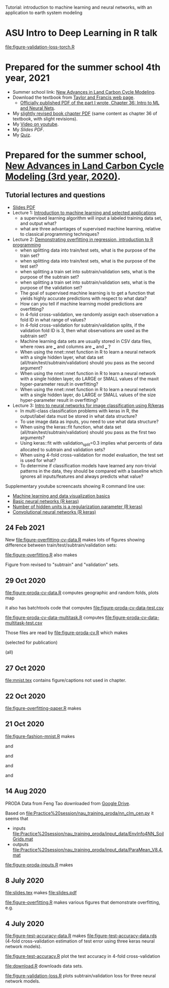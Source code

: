 Tutorial: introduction to machine learning and neural networks, with
an application to earth system modeling

* ASU Intro to Deep Learning in R talk

[[file:figure-validation-loss-torch.R]]

* Prepared for the summer school 4th year, 2021

- Summer school link: [[http://www2.nau.edu/luo-lab/?workshop][New Advances in Land Carbon Cycle Modeling]].
- Download the textbook from [[https://www.taylorfrancis.com/books/oa-edit/10.1201/9780429155659/land-carbon-cycle-modeling-yiqi-luo-benjamin-smith][Taylor and Francis web page]].
  - [[https://s3-euw1-ap-pe-df-pch-content-store-p.s3.eu-west-1.amazonaws.com/9780429155659/c6a24cb4-7050-4c62-b7b1-fd36667c7596/chapters/chapter36.pdf?AWSAccessKeyId=ASIAQFVOSJ57WMQZXX5R&Expires=1660927324&Signature=YSKeSQYM9LwzdbpGqcsBKvcRIRM%3D&response-content-disposition=attachment%3B%20filename%3D%2210.1201_9780429155659-46_chapterpdf.pdf%22&x-amz-security-token=IQoJb3JpZ2luX2VjELP%2F%2F%2F%2F%2F%2F%2F%2F%2F%2FwEaCXVzLWVhc3QtMSJIMEYCIQDlAgiiSRgZJb6zhFwca8G3zWN19sA5f8JMHNCiDesKLQIhAIVivpjaBjuP4rqNJm5rdVhDDLsQDXlwKxxA6XlJiuX6KtMECCwQBBoMMDEyMTc3MjY0NTExIgwVPnzcLwa318DAvEwqsASadI4K4%2F%2BHeRH8EAwJjZYeUF0zGLkqPkOYWiM5MpBHaew0nfy3FHRnVgpdLxJamCtZ7PTbHB5x%2Bum3uwW4synGFcSsk4QyElt181fJiANQYbnbwIr2Xhn10PaT5sVtR4o7IPPk8tskT9vl7JBFGGOLK0l7gQ0mNqW0n0LtcJbIxqXiC5wnzaEpk36bTmSLqNcRIiVDScqxM%2FB7yzaORcYKlv3NlRaUWnZzcY6zo%2BwPc6dkTqqFCDb2frLHl8XZHrQrLEvTCLg9iwfFQCLM05Z%2BTSODUNr6R0nu9dt8%2FlpHa0sdXU%2FI1dpIPasJJ5AUvXgFB2Sv2b3rHT8qI2m4zyv2dxdI%2FgIf7hrSSoZiKxk4yWGlqI%2B7ctXGSPgsvEGFij0vw9BxOPg6nuQ%2FH9J7N9ZEy9GfY4qPS8pM23pSyKtATID7HQGX9VEJWw%2FWLbAuoTedfmmCRN2eFbDukfrz%2BO%2BR0xu56RtEPKF%2FkM%2B3K7HK7guQYsNoiCmFQPFWhDOnKHJMj6jg0xXNIwIkYZkv85IH5Lk%2FtyRAAdvQ%2Bkk3S%2FrI1pasXRp3lgNcZcjWMiw%2BZXf6jMeaEGERryrVB%2F7sLOxtqBQu3t9RpIWPuFYUXDq%2FxvI3TIVP%2FwhJXKaBSpN0VhyiU2N3RoN7lA%2F%2FS7RmapJr4tTWNpGDwHkNFVUrJ1ca%2Brk0V%2FoXVQI62M0MaFUmvXVq0Ng9ME%2F2C87a7ZdWdvqL9XApHEVQXAWyxLIlt4iGMTCiyf2XBjqoAcvCeIfIsu%2BFmp%2FfTvVNSljYXgkFHwb2yHsY3COWNhyXt9pN9MZ4jiSpmpNAshlO9%2Beutk9HFrqVLCOrmaKGo%2FAu11IKnKI0vTM99c4JYpFyGWVzy5eBLZ%2BP6wRII5K49W8QlVGrQg9m7Tf0CIs5BrxNz6MD87wST91oBT6eOoZf16BmTioUxcpdTSHwnLsrjYE2yUf9ZZ7RV5sTekBYZquSBR7om10yaw%3D%3D][Officially published PDF of the part I wrote, Chapter 36: Intro to
    ML and Neural Nets]].
- My [[file:HOCKING-chapter.pdf][slightly revised book chapter PDF]] (same content as chapter 36 of
  textbook, with slight revisions).
- My [[https://youtu.be/c21etYEb-tE][Video on youtube]].
- My [[raw/master/slides-short.pdf][Slides PDF]].
- My [[https://forms.office.com/Pages/ResponsePage.aspx?id=n57UJ-GJoEqZo9NbV7K6A4W5m6WiFvFJkzgC_Y4KHq9UQkJTRjBVS1A5TDJBSkc5OUxKSDJEVkM3OC4u][Quiz]].

* Prepared for the summer school, [[http://www2.nau.edu/luo-lab/?workshop][New Advances in Land Carbon Cycle Modeling (3rd year, 2020)]].

** Tutorial lectures and questions

- [[https://github.com/tdhock/2020-yiqi-summer-school/raw/master/slides.pdf][Slides PDF]]
- Lecture 1: [[https://www.youtube.com/watch?v=9Lb-a5GT4vQ&list=PLwc48KSH3D1NBixIvVYPXJ1GPtA9RAA8K&index=2&t=0s][Introduction to machine learning and selected applications]]
  - a supervised learning algorithm will input a labeled
    training data set, and output what?
  - what are three advantages of supervised machine
    learning, relative to classical programming techniques?
- Lecture 2: [[https://www.youtube.com/watch?v=8DoeROToJ8U&list=PLwc48KSH3D1NBixIvVYPXJ1GPtA9RAA8K&index=3&t=0s][Demonstrating overfitting in regression, introduction to R programming]]
  - when splitting data into train/test sets, what is the purpose of the train set?
  - when splitting data into train/test sets, what is the purpose of the test set?
  - when splitting a train set into subtrain/validation
    sets, what is the purpose of the subtrain set?
  - when splitting a train set into subtrain/validation
    sets, what is the purpose of the validation set?
  - The goal of supervised machine learning is to get a function that
    yields highly accurate predictions with respect to what data?
  - How can you tell if machine learning model predictions are
    overfitting?
  - In 4-fold cross-validation, we randomly assign each observation a fold ID
    in what range of values?
  - In 4-fold cross-validation for subtrain/validation splits, if the
    validation fold ID is 3, then what observations are used as the
    subtrain set?
  - Machine learning data sets are usually stored in CSV data files,
    where rows are ___ and columns are ___ and ___ ?
  - When using the nnet::nnet function in R to learn a neural network
    with a single hidden layer, what data set
    (all/train/test/subtrain/validation) should you pass as the second
    argument?
  - When using the nnet::nnet function in R to learn a neural network
    with a single hidden layer, do LARGE or SMALL values of the maxit
    hyper-parameter result in overfitting?
  - When using the nnet::nnet function in R to learn a neural network
    with a single hidden layer, do LARGE or SMALL values of the size
    hyper-parameter result in overfitting?
- Lecture 3: [[https://www.youtube.com/watch?v=I0DBo7RNBlI&list=PLwc48KSH3D1NBixIvVYPXJ1GPtA9RAA8K&index=4&t=0s][Intro to neural networks for image classification using R/keras]]
  - In multi-class classification problems with keras in R, the
    output/label data must be stored in what data structure?
  - To use image data as inputs, you need to use what data structure?
  - When using the keras::fit function, what data set
    (all/train/test/subtrain/validation) should you pass as the first
    two arguments?
  - Using keras::fit with validation_split=0.3 implies what percents
    of data allocated to subtrain and validation sets?
  - When using 4-fold cross-validation for model evaluation, the test
    set is used for what?
  - To determine if classification models have learned any non-trivial
    patterns in the data, they should be compared with a baseline
    which ignores all inputs/features and always predicts what value?

Supplementary youtube screencasts showing R command line use:
- [[https://www.youtube.com/playlist?list=PLwc48KSH3D1M78ilQi35KPe2GHa7B_Rme][Machine learning and data visualization basics]]
- [[https://www.youtube.com/playlist?list=PLwc48KSH3D1PYdSd_27USy-WFAHJIfQTK][Basic neural networks (R keras)]]
- [[https://www.youtube.com/playlist?list=PLwc48KSH3D1MvTf_JOI00_eIPcoeYMM_o][Number of hidden units is a regularization parameter (R keras)]]
- [[https://www.youtube.com/playlist?list=PLwc48KSH3D1O1iWRXid7CsiXI9gO9lS4V][Convolutional neural networks (R keras)]]

** 24 Feb 2021

New [[file:figure-overfitting-cv-data.R]] makes lots of figures showing
difference between train/test/subtrain/validation sets:

[[file:figure-overfitting-cv-data-test-fold-1.png]]

[[file:figure-overfitting-cv-data-inner-folds-1.png]]

[[file:figure-overfitting-cv-data-inner-folds-1-1.png]]

[[file:figure-overfitting-cv-data-median-mse-1.png]]

[[file:figure-overfitting-cv-data-test-fold-1-pred.png]]

[[file:figure-overfitting-cv-data.png]]

[[file:figure-overfitting.R]] also makes

[[file:figure-overfitting-validation-only.png]]

Figure from
[[https://raw.githubusercontent.com/mlr-org/mlr3book/main/bookdown/images/nested_resampling.png]]
revised to "subtrain" and "validation" sets.

[[file:nested_resampling.png]] 

** 29 Oct 2020
[[file:figure-proda-cv-data.R]] computes geographic and random folds,
plots map

[[file:figure-proda-cv-data-map.png]]

it also has batchtools code that computes
[[file:figure-proda-cv-data-test.csv]]

[[file:figure-proda-cv-data-multitask.R]] computes
[[file:figure-proda-cv-data-multitask-test.csv]]

Those files are read by [[file:figure-proda-cv.R]] which makes

[[file:figure-proda-cv-some-out.png]] (selected for publication)

[[file:figure-proda-cv-all-out.png]] (all)

** 27 Oct 2020
[[file:mnist.tex]] contains figure/captions not used in chapter.
** 22 Oct 2020
[[file:figure-overfitting-paper.R]] makes

[[file:figure-overfitting-paper-loss.png]]

[[file:figure-overfitting-paper.png]]

** 21 Oct 2020
[[file:figure-fashion-mnist.R]] makes

[[file:figure-fashion-mnist-fashion.png]] and

[[file:figure-fashion-mnist-digits.png]] and

[[file:figure-fashion-mnist-one-example.png]] and

[[file:figure-fashion-mnist-fashion-design.png]] and

[[file:figure-fashion-mnist-digits-design.png]]

** 14 Aug 2020

PRODA Data from Feng Tao downloaded from [[https://drive.google.com/drive/folders/17pQwskTu6Fa1q_O0Put5snaz9BdEe_XT?usp=sharing][Google Drive]].

Based on [[file:Practice%20session/nau_training_proda/nn_clm_cen.py]] it seems that 
- inputs [[file:Practice%20session/nau_training_proda/input_data/EnvInfo4NN_SoilGrids.mat]]
- outputs [[file:Practice%20session/nau_training_proda/input_data/ParaMean_V8.4.mat]]

[[file:figure-proda-inputs.R]] makes

[[file:figure-proda-inputs.png]]

** 8 July 2020

[[file:slides.tex]] makes [[file:slides.pdf]] 

[[file:figure-overfitting.R]] makes various figures that demonstrate overfitting, e.g.

[[file:figure-overfitting-pred-units=200-maxit=1.png]]

[[file:figure-overfitting-pred-units=200-maxit=10.png]]

[[file:figure-overfitting-pred-units=200-maxit=10000.png]]

[[file:figure-overfitting-data-loss-200.png]]

** 4 July 2020

[[file:figure-test-accuracy-data.R]] makes
[[file:figure-test-accuracy-data.rds]] (4-fold cross-validation estimation
of test error using three keras neural network models).

[[file:figure-test-accuracy.R]] plot the test accuracy in 4-fold
cross-validation

[[file:figure-test-accuracy-baseline.png]]

[[file:figure-test-accuracy.png]]

[[file:figure-test-accuracy-both.png]]

[[file:download.R]] downloads data sets.

[[file:figure-validation-loss.R]] plots subtrain/validation loss for
three neural network models.
